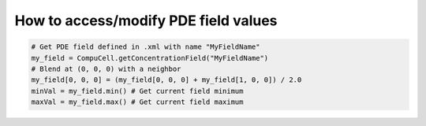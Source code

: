 How to access/modify PDE field values
======================================================================================

.. code-block:: Python

    # Get PDE field defined in .xml with name "MyFieldName"
    my_field = CompuCell.getConcentrationField("MyFieldName")
    # Blend at (0, 0, 0) with a neighbor
    my_field[0, 0, 0] = (my_field[0, 0, 0] + my_field[1, 0, 0]) / 2.0
    minVal = my_field.min() # Get current field minimum
    maxVal = my_field.max() # Get current field maximum


